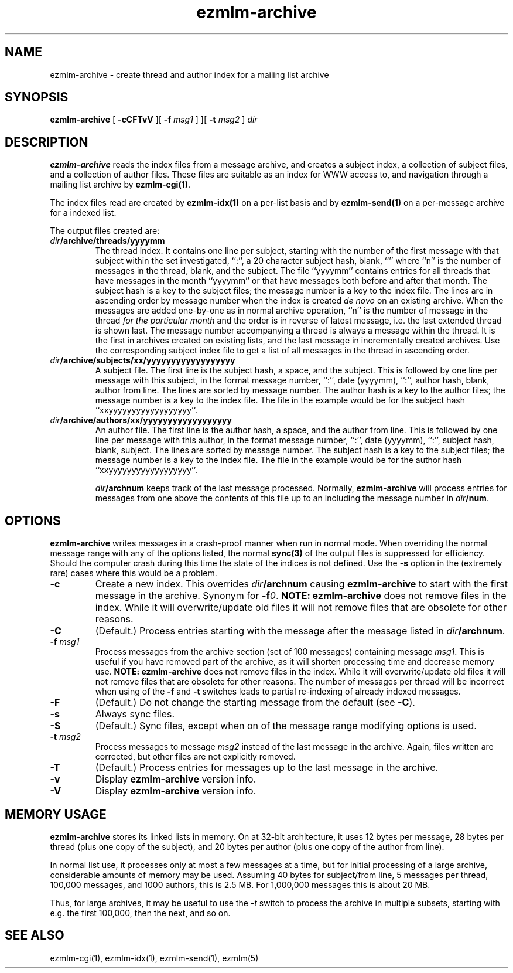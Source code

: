 .TH ezmlm-archive 1
.SH NAME
ezmlm-archive \- create thread and author index for a mailing list archive
.SH SYNOPSIS
.B ezmlm-archive
[
.B \-cCFTvV
][
.B \-f\fI msg1
]
][
.B \-t\fI msg2
]
.I dir
.SH DESCRIPTION
.B ezmlm-archive
reads the index files from a message archive, and creates a subject index, a
collection of subject files, and a collection of author files. These
files are suitable as an index for WWW access to, and navigation through
a mailing list archive by
.BR ezmlm-cgi(1) .

The index files read are created by
.B ezmlm-idx(1)
on a per-list basis and by
.B ezmlm-send(1)
on a per-message archive for a indexed list.

The output files created are:
.TP
.I dir\fB/archive/threads/yyyymm
The thread index. It contains one line per subject, starting with the
number of the first message with that subject within the set
investigated, ``:'', a 20 character
subject hash, blank, ``\[n\]'' where ``n'' is the number of messages in the
thread, blank, and the subject.
The file ``yyyymm'' contains
entries for all threads that have messages in the month ``yyyymm''
or that have messages both before and after that month.
The subject hash is a key to the subject files; the message number is
a key to the index file.
The lines are in ascending order by message number when the index is
created
.I de novo
on an existing archive. When the messages are added one-by-one as in normal
archive operation, ``n'' is the number of message in the thread
.I for the particular month
and the order is in reverse of latest message, i.e. the last extended thread
is shown last. The message number accompanying a thread is
always a message within the thread. It is the first in
archives created
on existing lists, and the last message in incrementally created archives.
Use the corresponding subject index file to get a list of all
messages in the thread in ascending order.
.TP
.I dir\fB/archive/subjects/xx/yyyyyyyyyyyyyyyyyy
A subject file. The first line is the subject hash, a space, and the subject.
This is followed by one line per message with this subject, in the format
message number, ``:'', date (yyyymm), ``:'',
author hash, blank, author from line. The lines are
sorted by message number. The author hash is a key to the author files;
the message number is a key to the index file. The file in the example
would be for the subject hash ``xxyyyyyyyyyyyyyyyyyy''.
.TP
.I dir\fB/archive/authors/xx/yyyyyyyyyyyyyyyyyy
An author file. The first line is the author hash, a space, and the author
from line.
This is followed by one line per message with this author, in the format
message number, ``:'', date (yyyymm), ``:'',
subject hash, blank, subject. The lines are
sorted by message number. The subject hash is a key to the subject files;
the message number is a key to the index file. The file in the example
would be for the author hash ``xxyyyyyyyyyyyyyyyyyy''.

.I dir\fB/archnum
keeps track of the last message processed. Normally,
.B ezmlm-archive
will process entries for messages from one above the contents of this file
up to an including the message number in
.IR dir\fB/num .
.SH OPTIONS
.B ezmlm-archive
writes messages in a crash-proof manner when run in normal mode. When overriding
the normal message range with any of the options listed, the normal
.B sync(3)
of the output files is suppressed for efficiency. Should the computer crash
during this time the state of the indices is not defined. Use the
.B \-s
option in the (extremely rare) cases where this would be a problem.
.TP
.B \-c
Create a new index. This  overrides
.I dir\fB/archnum
causing
.B ezmlm-archive
to start with the first message in the archive. Synonym for
.BR \-f\fI0 .
.B NOTE:
.B ezmlm-archive
does not remove files in the index. While it will overwrite/update old files
it will not remove files that are obsolete for other reasons.
.TP
.B \-C
(Default.)
Process entries starting with the message after the message listed in
.IR dir\fB/archnum .
.TP
.B \-f\fI msg1
Process messages from the archive section (set of 100 messages)
containing message
.IR msg1 .
This is useful if you have removed part of the archive, as it will shorten
processing time and decrease memory use.
.B NOTE:
.B ezmlm-archive
does not remove files in the index. While it will overwrite/update old files
it will not remove files that are obsolete for other reasons. The number of
messages per thread will be incorrect when using of the
.B \-f
and
.B \-t
switches leads to partial re-indexing of already indexed messages.
.TP
.B \-F
(Default.)
Do not change the starting message from the default
(see
.BR \-C ).
.TP
.B \-s
Always sync files.
.TP
.B \-S
(Default.)
Sync files, except when on of the message range modifying options is
used.
.TP
.B \-t\fI msg2
Process messages to message
.I msg2
instead of the last message in the archive. Again, files written are
corrected, but other files are not explicitly removed.
.TP
.B \-T
(Default.)
Process entries for messages up to the last message in the archive.
.TP
.B \-v
Display
.B ezmlm-archive
version info.
.TP
.B \-V
Display
.B ezmlm-archive
version info.
.SH "MEMORY USAGE"
.B ezmlm-archive
stores its linked lists in memory. On at 32-bit architecture, it uses
12 bytes per message, 28 bytes per thread (plus one copy of the subject),
and 20 bytes per author (plus one copy of the author from line).

In normal list use, it processes only at most a few messages at a time,
but for initial processing of a large archive, considerable amounts of
memory may be used. Assuming
40 bytes for subject/from line, 5 messages per thread, 100,000 messages,
and 1000 authors, this is 2.5 MB. For 1,000,000 messages this is about 20 MB.

Thus, for large archives, it may be useful to use the
.I \-t
switch to process the archive in multiple subsets, starting with e.g. the first
100,000, then the next, and so on.
.SH "SEE ALSO"
ezmlm-cgi(1),
ezmlm-idx(1),
ezmlm-send(1),
ezmlm(5)

